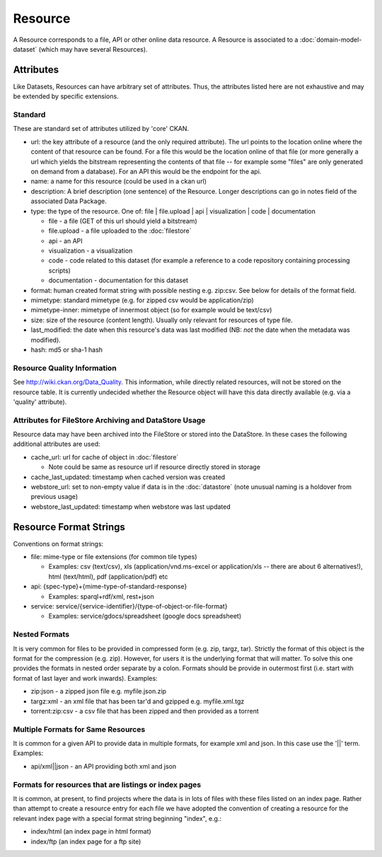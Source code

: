 ========
Resource
========

A Resource corresponds to a file, API or other online data resource. A Resource
is associated to a :doc:`domain-model-dataset` (which may have several Resources).

Attributes
==========

Like Datasets, Resources can have arbitrary set of attributes. Thus, the
attributes listed here are not exhaustive and may be extended by specific
extensions.

Standard
--------

These are standard set of attributes utilized by 'core' CKAN.

* url: the key attribute of a resource (and the only required attribute). The
  url points to the location online where the content of that resource can be
  found. For a file this would be the location online of that file (or more
  generally a url which yields the bitstream representing the contents of that
  file -- for example some "files" are only generated on demand from a
  database). For an API this would be the endpoint for the api.
* name: a name for this resource (could be used in a ckan url)
* description: A brief description (one sentence) of the Resource. Longer
  descriptions can go in notes field of the associated Data Package.
* type: the type of the resource. One of: file | file.upload | api |
  visualization | code | documentation

  * file - a file (GET of this url should yield a bitstream)
  * file.upload - a file uploaded to the :doc:`filestore`
  * api - an API
  * visualization - a visualization
  * code - code related to this dataset (for example a reference to a code
    repository containing processing scripts)
  * documentation - documentation for this dataset

* format: human created format string with possible nesting e.g. zip:csv. See
  below for details of the format field.
* mimetype: standard mimetype (e.g. for zipped csv would be application/zip)
* mimetype-inner: mimetype of innermost object (so for example would be
  text/csv)
* size: size of the resource (content length). Usually only relevant for
  resources of type file.
* last_modified: the date when this resource's data was last modified (NB:
  *not* the date when the metadata was modified).
* hash: md5 or sha-1 hash

Resource Quality Information
----------------------------

See http://wiki.ckan.org/Data_Quality. This information, while directly related
resources, will not be stored on the resource table. It is currently undecided
whether the Resource object will have this data directly available (e.g. via a
'quality' attribute).

Attributes for FileStore Archiving and DataStore Usage
------------------------------------------------------

Resource data may have been archived into the FileStore or stored into the
DataStore. In these cases the following additional attributes are used:

* cache_url: url for cache of object in :doc:`filestore`

  * Note could be same as resource url if resource directly stored in storage

* cache_last_updated: timestamp when cached version was created

* webstore_url: set to non-empty value if data is in the :doc:`datastore` (note
  unusual naming is a holdover from previous usage)
* webstore_last_updated: timestamp when webstore was last updated

Resource Format Strings
=======================

Conventions on format strings:

* file: mime-type or file extensions (for common tile types)

  * Examples: csv (text/csv), xls (application/vnd.ms-excel or application/xls
    -- there are about 6 alternatives!), html (text/html), pdf
    (application/pdf) etc

* api: {spec-type}+{mime-type-of-standard-response}

  * Examples: sparql+rdf/xml, rest+json

* service: service/{service-identifier}/{type-of-object-or-file-format}

  * Examples: service/gdocs/spreadsheet (google docs spreadsheet)

Nested Formats
--------------

It is very common for files to be provided in compressed form (e.g. zip, targz,
tar). Strictly the format of this object is the format for the compression
(e.g. zip). However, for users it is the underlying format that will matter. To
solve this one provides the formats in nested order separate by a colon.
Formats should be provide in outermost first (i.e. start with format of last
layer and work inwards). Examples:

* zip:json - a zipped json file e.g. myfile.json.zip 
* targz:xml - an xml file that has been tar'd and gzipped e.g. myfile.xml.tgz
* torrent:zip:csv - a csv file that has been zipped and then provided as a torrent

Multiple Formats for Same Resources
-----------------------------------

It is common for a given API to provide data in multiple formats, for example
xml and json. In this case use the '||' term. Examples:

* api/xml||json - an API providing both xml and json

Formats for resources that are listings or index pages
------------------------------------------------------

It is common, at present, to find projects where the data is in lots of files
with these files listed on an index page. Rather than attempt to create a
resource entry for each file we have adopted the convention of creating a
resource for the relevant index page with a special format string beginning
"index", e.g.:

* index/html (an index page in html format)
* index/ftp (an index page for a ftp site)

